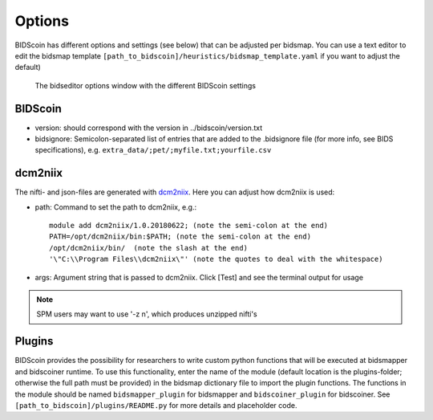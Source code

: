 Options
=======

BIDScoin has different options and settings (see below) that can be adjusted per bidsmap. You can use a text editor to edit the bidsmap template ``[path_to_bidscoin]/heuristics/bidsmap_template.yaml`` if you want to adjust the default)

.. figure:: ./_static/bidseditor_options.png
   :scale: 60 %

   The bidseditor options window with the different BIDScoin settings

BIDScoin
--------

- version:    should correspond with the version in ../bidscoin/version.txt
- bidsignore: Semicolon-separated list of entries that are added to the .bidsignore file (for more info, see BIDS specifications), e.g. ``extra_data/;pet/;myfile.txt;yourfile.csv``

dcm2niix
--------

The nifti- and json-files are generated with `dcm2niix <https://github.com/rordenlab/dcm2niix>`__. Here you can adjust how dcm2niix is used:

- path: Command to set the path to dcm2niix, e.g.::

   module add dcm2niix/1.0.20180622; (note the semi-colon at the end)
   PATH=/opt/dcm2niix/bin:$PATH; (note the semi-colon at the end)
   /opt/dcm2niix/bin/  (note the slash at the end)
   '\"C:\\Program Files\\dcm2niix\"' (note the quotes to deal with the whitespace)

- args: Argument string that is passed to dcm2niix. Click [Test] and see the terminal output for usage

.. note::
   SPM users may want to use '-z n', which produces unzipped nifti's

Plugins
-------

BIDScoin provides the possibility for researchers to write custom python functions that will be executed at bidsmapper and bidscoiner runtime. To use this functionality, enter the name of the module (default location is the plugins-folder; otherwise the full path must be provided) in the bidsmap dictionary file to import the plugin functions. The functions in the module should be named ``bidsmapper_plugin`` for bidsmapper and ``bidscoiner_plugin`` for bidscoiner. See ``[path_to_bidscoin]/plugins/README.py`` for more details and placeholder code.

